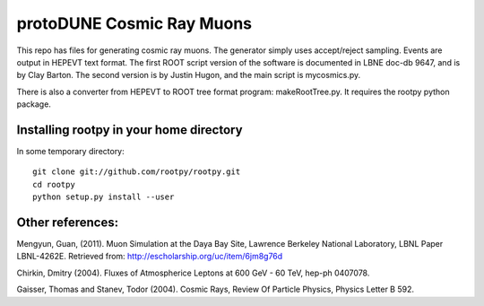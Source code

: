 protoDUNE Cosmic Ray Muons
==========================

This repo has files for generating cosmic ray muons. The generator simply
uses accept/reject sampling. Events are output in HEPEVT text format.
The first ROOT script version of the software is documented in LBNE doc-db
9647, and is by Clay Barton. The second version is by Justin Hugon, and the
main script is mycosmics.py.

There is also a converter from HEPEVT to ROOT tree format program:
makeRootTree.py.  It requires the rootpy python package.

Installing rootpy in your home directory
----------------------------------------

In some temporary directory:

::

  git clone git://github.com/rootpy/rootpy.git
  cd rootpy
  python setup.py install --user

Other references:
-----------------

Mengyun, Guan, (2011). Muon Simulation at the Daya Bay Site, Lawrence
Berkeley National Laboratory, LBNL Paper LBNL-4262E. Retrieved from:
http://escholarship.org/uc/item/6jm8g76d

Chirkin, Dmitry (2004). Fluxes of Atmospherice Leptons at 600 GeV - 60 TeV,
hep-ph 0407078.

Gaisser, Thomas and Stanev, Todor (2004). Cosmic Rays, Review Of Particle
Physics, Physics Letter B 592.

